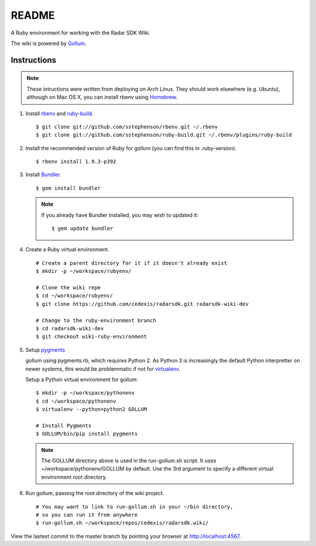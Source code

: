 .. = with overline, for title
   = for section
   - for sub-section
   + for sub-sub-section
   ^ for sub-sub-sub-section
   ` for sub-sub-sub-sub-section

======
README
======

A Ruby environment for working with the Radar SDK Wiki.

The wiki is powered by `Gollum <https://github.com/github/gollum#readme>`_.

Instructions
============

.. note::

    These intructions were written from deploying on Arch Linux.  They
    should work elsewhere (e.g. Ubuntu), although on Mac OS X, you can
    install rbenv using `Homebrew <http://mxcl.github.com/homebrew/>`_.
    
1.  Install `rbenv <https://github.com/sstephenson/rbenv/>`_
    and `ruby-build <https://github.com/sstephenson/ruby-build>`_.

    ::

        $ git clone git://github.com/sstephenson/rbenv.git ~/.rbenv
        $ git clone git://github.com/sstephenson/ruby-build.git ~/.rbenv/plugins/ruby-build

#.  Install the recommended version of Ruby for gollum (you can find this in
    .ruby-version).

    ::

        $ rbenv install 1.9.3-p392

#.  Install `Bundler <http://gembundler.com/>`_.

    ::

        $ gem install bundler

    .. note::

        If you already have Bundler installed, you may wish to updated it::
        
            $ gem update bundler

#.  Create a Ruby virtual environment.

    ::
    
        # Create a parent directory for it if it doesn't already exist
        $ mkdir -p ~/workspace/rubyenv/
        
        # Clone the wiki repe
        $ cd ~/workspace/rubyenv/
        $ git clone https://github.com/cedexis/radarsdk.git radarsdk-wiki-dev
        
        # Change to the ruby-environment branch
        $ cd radarsdk-wiki-dev
        $ git checkout wiki-ruby-environment

#.  Setup `pygments <http://pygments.org/>`_

    gollum using pygments.rb, which requires Python 2.  As Python 3 is
    increasingly the default Python interpretter on newer systems, this
    would be problemmatic if not for
    `virtualenv <https://pypi.python.org/pypi/virtualenv>`_.
    
    Setup a Python virtual environment for gollum::
    
        $ mkdir -p ~/workspace/pythonenv
        $ cd ~/workspace/pythonenv
        $ virtualenv --python=python2 GOLLUM
        
        # Install Pygments
        $ GOLLUM/bin/pip install pygments
        
    .. note::
    
        The GOLLUM directory above is used in the run-gollum.sh script.
        It uses ~/workspace/pythonenv/GOLLUM by default.  Use the
        3rd argument to specify a different virtual environment root
        directory.

#.  Run gollum, passing the root directory of the wiki project.

    ::
    
        # You may want to link to run-gollum.sh in your ~/bin directory,
        # so you can run it from anywhere
        $ run-gollum.sh ~/workspace/repos/cedexis/radarsdk.wiki/
    
View the lastest commit to the master branch by pointing your browser at
http://localhost:4567.
